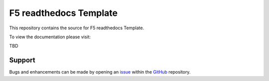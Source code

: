 F5 readthedocs Template
==================

This repository contains the source for F5 readthedocs Template. 

To view the documentation please visit:

TBD


Support
-------

Bugs and enhancements can be made by opening an `issue <https://github.com/tkam8/f5-readthedocs-template/issues>`__ within the `GitHub <https://github.com/tkam8/f5-readthedocs-template>`__ repository.
